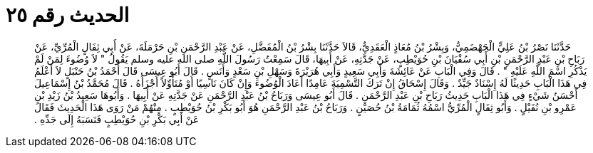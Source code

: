 
= الحديث رقم ٢٥

[quote.hadith]
حَدَّثَنَا نَصْرُ بْنُ عَلِيٍّ الْجَهْضَمِيُّ، وَبِشْرُ بْنُ مُعَاذٍ الْعَقَدِيُّ، قَالاَ حَدَّثَنَا بِشْرُ بْنُ الْمُفَضَّلِ، عَنْ عَبْدِ الرَّحْمَنِ بْنِ حَرْمَلَةَ، عَنْ أَبِي ثِفَالٍ الْمُرِّيِّ، عَنْ رَبَاحِ بْنِ عَبْدِ الرَّحْمَنِ بْنِ أَبِي سُفْيَانَ بْنِ حُوَيْطِبٍ، عَنْ جَدَّتِهِ، عَنْ أَبِيهَا، قَالَ سَمِعْتُ رَسُولَ اللَّهِ صلى الله عليه وسلم يَقُولُ ‏"‏ لاَ وُضُوءَ لِمَنْ لَمْ يَذْكُرِ اسْمَ اللَّهِ عَلَيْهِ ‏"‏ ‏.‏ قَالَ وَفِي الْبَابِ عَنْ عَائِشَةَ وَأَبِي سَعِيدٍ وَأَبِي هُرَيْرَةَ وَسَهْلِ بْنِ سَعْدٍ وَأَنَسٍ ‏.‏ قَالَ أَبُو عِيسَى قَالَ أَحْمَدُ بْنُ حَنْبَلٍ لاَ أَعْلَمُ فِي هَذَا الْبَابِ حَدِيثًا لَهُ إِسْنَادٌ جَيِّدٌ ‏.‏ وَقَالَ إِسْحَاقُ إِنْ تَرَكَ التَّسْمِيَةَ عَامِدًا أَعَادَ الْوُضُوءَ وَإِنْ كَانَ نَاسِيًا أَوْ مُتَأَوِّلاً أَجْزَأَهُ ‏.‏ قَالَ مُحَمَّدُ بْنُ إِسْمَاعِيلَ أَحْسَنُ شَيْءٍ فِي هَذَا الْبَابِ حَدِيثُ رَبَاحِ بْنِ عَبْدِ الرَّحْمَنِ ‏.‏ قَالَ أَبُو عِيسَى وَرَبَاحُ بْنُ عَبْدِ الرَّحْمَنِ عَنْ جَدَّتِهِ عَنْ أَبِيهَا ‏.‏ وَأَبُوهَا سَعِيدُ بْنُ زَيْدِ بْنِ عَمْرِو بْنِ نُفَيْلٍ ‏.‏ وَأَبُو ثِفَالٍ الْمُرِّيُّ اسْمُهُ ثُمَامَةُ بْنُ حُصَيْنٍ ‏.‏ وَرَبَاحُ بْنُ عَبْدِ الرَّحْمَنِ هُوَ أَبُو بَكْرِ بْنُ حُوَيْطِبٍ ‏.‏ مِنْهُمْ مَنْ رَوَى هَذَا الْحَدِيثَ فَقَالَ عَنْ أَبِي بَكْرِ بْنِ حُوَيْطِبٍ فَنَسَبَهُ إِلَى جَدِّهِ ‏.‏